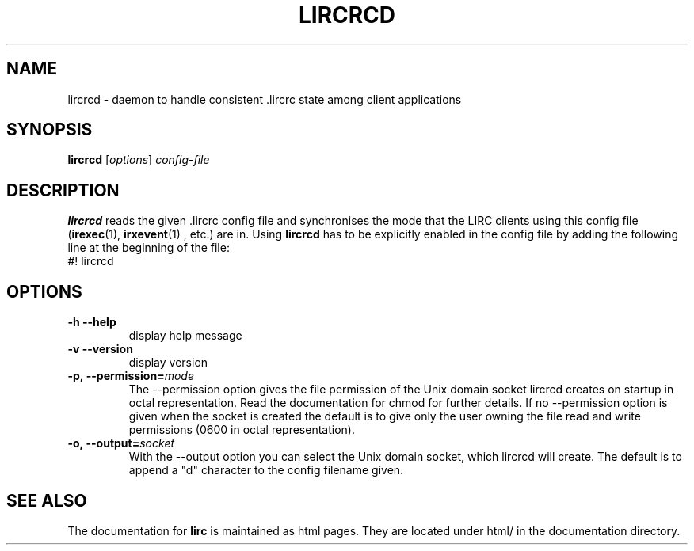 .TH LIRCRCD "1" "Last change: August 2014" "lircrcd @version@" "User Commands"
.SH NAME
lircrcd - daemon to handle consistent .lircrc state among client applications
.SH SYNOPSIS
.B lircrcd
[\fIoptions\fR] \fIconfig-file\fR
.SH DESCRIPTION

.B lircrcd
reads the given .lircrc config file and synchronises the mode
that the LIRC clients using this config file (\fBirexec\fR(1),
\fBirxevent\fR(1) , etc.) are in. Using
.B lircrcd
has to be explicitly
enabled in the config file by adding the following line at the
beginning of the file:
.br
#! lircrcd
.SH OPTIONS
.TP
\fB\-h\fR \fB\-\-help\fR
display help message
.TP
\fB\-v\fR \fB\-\-version\fR
display version
.TP
.BI \-p,\ \-\-permission= mode
The \-\-permission option gives the file permission of the Unix domain
socket lircrcd creates on startup in octal representation. Read the
documentation for chmod for further details. If no \-\-permission option
is given when the socket is created the default is to give only the
user owning the file read and write permissions (0600 in octal
representation).
.TP
.BI \-o,\ \-\-output= socket
With the \-\-output option you can select the Unix domain socket, which
lircrcd will create. The default is to append a "d" character to the
config filename given.
.SH "SEE ALSO"
The documentation for
.B lirc
is maintained as html pages. They are located under html/ in the
documentation directory.
